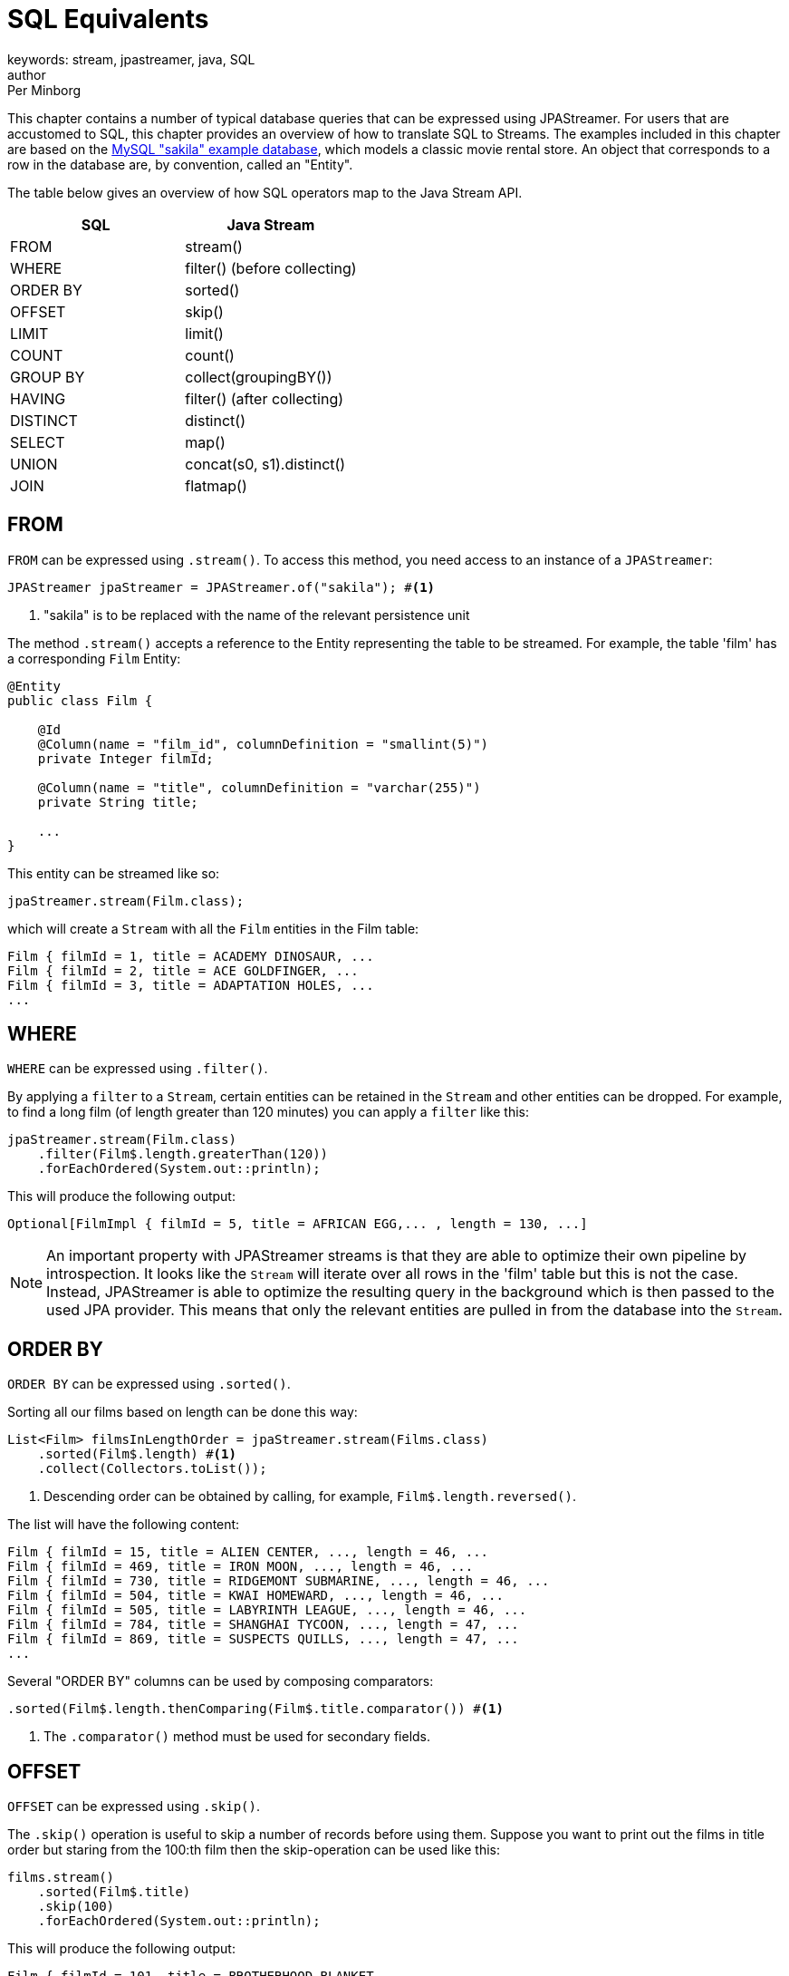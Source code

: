 = SQL Equivalents
keywords: stream, jpastreamer, java, SQL
author: Per Minborg
:reftext: SQL Equivalents
:navtitle: SQL Equivalents
:source-highlighter: highlight.js

This chapter contains a number of typical database queries that can be expressed using JPAStreamer. For users that are accustomed to SQL, this chapter provides an overview of how to translate SQL to Streams. The examples included in this chapter are based on the https://dev.mysql.com/doc/sakila/en/[MySQL "sakila" example database], which models a classic movie rental store. An object that corresponds to a row in the database are, by convention, called an "Entity".

The table below gives an overview of how SQL operators map to the Java Stream API.

[width="100%", cols="2", options="header"]
|==========================================================
| SQL | Java Stream
| FROM |  stream()
| WHERE |	filter() (before collecting)
| ORDER BY|	sorted()
| OFFSET|	skip()
| LIMIT |	limit()
| COUNT |	count()
| GROUP BY | collect(groupingBY())
| HAVING | filter() (after collecting)
| DISTINCT | distinct()
| SELECT |	map()
| UNION |	concat(s0, s1).distinct()
| JOIN |	flatmap()
|==========================================================

== FROM
`FROM` can be expressed using `.stream()`. To access this method, you need access to an instance of a `JPAStreamer`:

[source,java]
----
JPAStreamer jpaStreamer = JPAStreamer.of("sakila"); #<1>
----
<1> "sakila" is to be replaced with the name of the relevant persistence unit

The method `.stream()` accepts a reference to the Entity representing the table to be streamed. For example, the table 'film' has a corresponding `Film` Entity:

[source,java]
----
@Entity
public class Film {

    @Id
    @Column(name = "film_id", columnDefinition = "smallint(5)")
    private Integer filmId;

    @Column(name = "title", columnDefinition = "varchar(255)")
    private String title;

    ...
}
----
This entity can be streamed like so:

[source,java]
----
jpaStreamer.stream(Film.class);
----
which will create a `Stream` with all the `Film` entities in the Film table:

[source, text]
----
Film { filmId = 1, title = ACADEMY DINOSAUR, ...
Film { filmId = 2, title = ACE GOLDFINGER, ...
Film { filmId = 3, title = ADAPTATION HOLES, ...
...
----

== WHERE
`WHERE` can be expressed using `.filter()`.

By applying a `filter` to a `Stream`, certain entities can be retained in the `Stream` and other entities can be dropped. For example,
to find a long film (of length greater than 120 minutes) you can apply a `filter` like this:

[source, java]
----
jpaStreamer.stream(Film.class)
    .filter(Film$.length.greaterThan(120))
    .forEachOrdered(System.out::println);
----
This will produce the following output:
[source, text]
----
Optional[FilmImpl { filmId = 5, title = AFRICAN EGG,... , length = 130, ...]
----

NOTE: An important property with JPAStreamer streams is that they are able to optimize their own pipeline by introspection. It looks like the `Stream` will iterate over all rows in the 'film' table but this is not the case. Instead, JPAStreamer is able to optimize the resulting query in the background which is then passed to the used JPA provider. This means that only the relevant entities are pulled in from the database into the `Stream`.

== ORDER BY
`ORDER BY` can be expressed using `.sorted()`.

Sorting all our films based on length can be done this way:
[source,java]
----
List<Film> filmsInLengthOrder = jpaStreamer.stream(Films.class)
    .sorted(Film$.length) #<1>
    .collect(Collectors.toList());
----
<1> Descending order can be obtained by calling, for example, `Film$.length.reversed()`.

The list will have the following content:
[source, text]
----
Film { filmId = 15, title = ALIEN CENTER, ..., length = 46, ...
Film { filmId = 469, title = IRON MOON, ..., length = 46, ...
Film { filmId = 730, title = RIDGEMONT SUBMARINE, ..., length = 46, ...
Film { filmId = 504, title = KWAI HOMEWARD, ..., length = 46, ...
Film { filmId = 505, title = LABYRINTH LEAGUE, ..., length = 46, ...
Film { filmId = 784, title = SHANGHAI TYCOON, ..., length = 47, ...
Film { filmId = 869, title = SUSPECTS QUILLS, ..., length = 47, ...
...
----

Several "ORDER BY" columns can be used by composing comparators:
[source, java]
----
.sorted(Film$.length.thenComparing(Film$.title.comparator()) #<1>
----
<1> The `.comparator()` method must be used for secondary fields.

== OFFSET
`OFFSET` can be expressed using `.skip()`.

The `.skip()` operation is useful to skip a number of records before using them. Suppose you want to print out the films in title order but staring from the 100:th film then the skip-operation can be used like this:

[source,java]
----
films.stream()
    .sorted(Film$.title)
    .skip(100)
    .forEachOrdered(System.out::println);
----
This will produce the following output:

[source,text]
----
Film { filmId = 101, title = BROTHERHOOD BLANKET, ...
Film { filmId = 102, title = BUBBLE GROSSE, ...
Film { filmId = 103, title = BUCKET BROTHERHOOD, ...
...
----

== LIMIT
`LIMIT` can be expressed using `.limit()`.

The number of records in a `Stream` can be controlled using the `.limit()` operation. This example will print out the 3 first films in title order:
[source, java]
----
jpaStreamer.stream(Film.class)
    .sorted(Film$.title)
    .limit(3)
    .forEachOrdered(System.out::println);
----

This will produce the following output:
[source, java]
----
Film { filmId = 1, title = ACADEMY DINOSAUR, ...
Film { filmId = 2, title = ACE GOLDFINGER, ...
Film { filmId = 3, title = ADAPTATION HOLES, ...
----

== Combining OFFSET and LIMIT
`LIMIT X OFFSET Y` can be expressed by `.skip(y).limit(x)` (note the order of `skip` and `limit`)

There are many applications where both `.skip()` and `.limit()` are used. Remember that the order of these stream operations matters and that the order is different from what you might be used to from SQL. The following example expresses a stream used to fetch 50 films starting from the 100:th film in natural title order:
[source, java]
----
films.stream()
    .sorted(Film.TITLE)
    .skip(100)
    .limit(50)
    .forEachOrdered(System.out::println);
----
This will produce the following output:
[source, text]
----
Film { filmId = 101, title = BROTHERHOOD BLANKET, ...
Film { filmId = 102, title = BUBBLE GROSSE, ...
Film { filmId = 103, title = BUCKET BROTHERHOOD, ...
...
----

== COUNT
`COUNT` can be expressed using `.count()`.

Stream counting are optimized to database queries. Consider the following stream that counts the number of long films (with a length greater than 120 minutes):
[source, java]
----
long noLongFilms = jpaStreamer.stream(Film.class)
    .filter(Film$.length.greaterThan(120))
    .count();
----
When run, the code will calculate that there are 457 long films.

== GROUP BY
`GROUP BY` can be expressed using `collect(groupingBy(...))`.

Java has its own group-by `collector`. The example below groups all the Films by 'rating':
[source,java]
----
Map<String, List<Film>> filmCategories = jpaStreamer.stream(Film.class)
    .collect(
        Collectors.groupingBy(
            Film$.rating
        )
    );

    map.forEach((k, v) ->
        System.out.format(
            "Rating %-5s maps to %d films %n", k, v.size()
        )
    );
----
This might produce the following output:
[source, text]
----
Rating PG-13 has 223 films
Rating R     has 195 films
Rating NC-17 has 210 films
Rating G     has 178 films
Rating PG    has 194 films
----
The entire table will be pulled into the application in this example because all films will be in the `Map`.

To only count the occurrences of items for different classifications a down-stream `Collector` can be used instead:

[source, java]
----
Map<String, Long> map = jpaStreamer.stream(Film.class)
    .collect(
        Collectors.groupingBy(
            Film$.rating, #<1>
            Collectors.counting() #<2>
        )
    );

System.out.println(map);
----
<1> Film rating is used as the classifier
<2> The down-stream collector

This might produce the following output:
[source, text]
----
{PG-13=223, R=195, NC-17=210, G=178, PG=194}
----

== HAVING
`HAVING` can be expressed by `.filter()` applied on a Stream from a previously collected Stream.

The previous <<GROUP BY>> example can be expanded by filtering out only those categories having more than 200 films. Such a `Stream` can be expressed by applying a new `Stream` on a `Stream` that has been previously collected:
[source, java]
----
Map<String, List<Film>> filmCategories = jpaStreamer.stream(Film.class)
    .collect(
        Collectors.groupingBy(
            Film$.rating
        )
    )
    .entrySet()
    .stream()
    .filter(e -> e.getValue().size() > 200)
    .collect(
        toMap(Entry::getKey, Entry::getValue)
    );
----
Now that only categories with more than 200 films are shown, the content of the `Map` will correspond to:
[source, text]
----
Rating PG-13 has 223 films
Rating NC-17 has 210 films
----

== DISTINCT
`DISTINCT` can be expressed using `.distinct()`.

The following code can be used to calculate what different ratings there are in the film tables:
[source, java]
----
Set<String> ratings = jpaStreamer.stream(Film.class)
    .map(Film$.rating)
    .distinct()
    .collect(Collectors.toSet());
----
NOTE: In this example, the entire table will be pulled into the application.

== SELECT
`SELECT` can be expressed using `.map()`.

If you do not want to use the entire entity but instead only select one or several fields, that can be done by applying a `Map` operation to a `Stream`. Assuming for example you are only interested in the field 'id' of a `Film` you can select that field like this:
[source, java]
----
final IntStream ids = jpaStreamer.stream(Film.class)
    .mapToInt(Film$.filmId);
----

This creates an `IntStream` consisting of the ID:s of all `Films` by applying the `Film$.filmId` getter for each `Film` in the original stream.

To select several fields, you can create a custom class that holds only the fields in question or use a Tuple to dynamically create a type-safe holder.
[source, java]
----
Stream<Tuple2<String, Integer>> items = jpaStreamer.stream(Film.class)
    .map(Tuples.toTuple(Film$.title, Film$.length.getter()));
----
This creates a stream of `Tuples` with two elements: title (of type `String`) and length (of type `Integer`).

//NOTE:
//Currently, JPAStreamer will read all the columns regardless of subsequent mappings. Future versions might cut down on the columns actually being read following `.map()`, `mapToInt()`, `mapToLong()` and `mapToDouble()` operations.

== UNION ALL
`UNION ALL` can be expressed using `StreamComposition.concatAndAutoClose(s0, s1, ..., sn)`.
The following example creates a resulting `Stream` with all `Films` that are of length greater than 120 minutes and then all films that are of rating "PG-13":
[source, java]
----
StreamConfiguration<Film> configuration = StreamConfiguration.of(Film.class)
        .joining(Film$.actors)
        .joining(Film$.language);

Stream.of(
        jpaStreamer.stream(configuration).filter(Film$.length.greaterThan(120)),
        jpaStreamer.stream(configuration).filter(Film$.rating.equal("PG-13"))
)
        .flatMap(Function.identity())
        .distinct()
        .forEachOrdered(System.out::println);
----
The resulting `Stream` will contain duplicates with films that have a length both greater than 120 minutes and have a rating "PG-13".


== UNION
`UNION` can be expressed using `StreamComposition.concatAndAutoClose(s0, s1, ..., sn)` followed by `.distinct()`.
The following example creates a `Stream` with all `Films` that are of length greater than 120 minutes and then all `Films` that are of rating "PG-13":

[source, java]
----
StreamConfiguration<Film> configuration = StreamConfiguration.of(Film.class)
        .joining(Film$.actors)
        .joining(Film$.language);

Stream.of(
        jpaStreamer.stream(configuration).filter(Film$.length.greaterThan(120)),
        jpaStreamer.stream(configuration).filter(Film$.rating.equal("PG-13"))
)
        .flatMap(Function.identity())
        .distinct()
        .forEachOrdered(System.out::println);
----
The resulting `Stream` will *not* contain duplicates because of the `.distinct()` operator.

NOTE: It would be more efficient to produce a `Stream` with the same content (but a different order) using this `Stream`:

[source, java]
----
jpaStreamer.stream(Film.class)
    .filter(Film$.length.greaterThan(120).or(Film$.rating.equal("PG-13")))
    .forEachOrdered(System.out::println);
----

== JOIN

TBW

